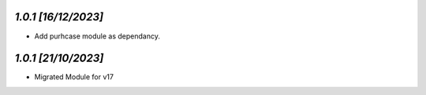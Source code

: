 `1.0.1                                                        [16/12/2023]`
***************************************************************************
- Add purhcase module as dependancy.

`1.0.1                                                        [21/10/2023]`
***************************************************************************
- Migrated Module for v17